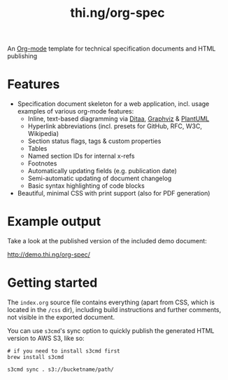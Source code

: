 #+TITLE: thi.ng/org-spec

An [[http://orgmode.org][Org-mode]] template for technical specification documents and HTML
publishing

* Features

- Specification document skeleton for a web application, incl. usage
  examples of various org-mode features:
  - Inline, text-based diagramming via [[http://ditaa.sourceforge.net][Ditaa]], [[http://graphviz.org][Graphviz]] & [[http://plantuml.com/][PlantUML]]
  - Hyperlink abbreviations (incl. presets for GitHub, RFC, W3C, Wikipedia)
  - Section status flags, tags & custom properties
  - Tables
  - Named section IDs for internal x-refs
  - Footnotes
  - Automatically updating fields (e.g. publication date)
  - Semi-automatic updating of document changelog
  - Basic syntax highlighting of code blocks
- Beautiful, minimal CSS with print support (also for PDF generation)

* Example output

Take a look at the published version of the included demo document:

http://demo.thi.ng/org-spec/

* Getting started

The =index.org= source file contains everything (apart from CSS, which
is located in the =/css= dir), including build instructions and
further comments, not visible in the exported document.

You can use =s3cmd='s sync option to quickly publish the generated
HTML version to AWS S3, like so:

#+BEGIN_SRC shell
# if you need to install s3cmd first
brew install s3cmd

s3cmd sync . s3://bucketname/path/
#+END_SRC
